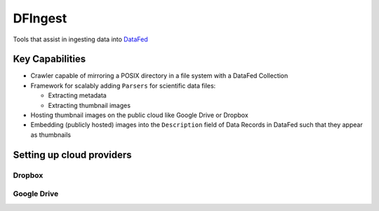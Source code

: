 DFIngest
========
Tools that assist in ingesting data into `DataFed <https://datafed.ornl.gov>`_

Key Capabilities
~~~~~~~~~~~~~~~~
* Crawler capable of mirroring a POSIX directory in a file system with a DataFed Collection
* Framework for scalably adding ``Parsers`` for scientific data files:

  * Extracting metadata
  * Extracting thumbnail images
* Hosting thumbnail images on the public cloud like Google Drive or Dropbox
* Embedding (publicly hosted) images into the ``Description`` field of Data Records in DataFed
  such that they appear as thumbnails

Setting up cloud providers
~~~~~~~~~~~~~~~~~~~~~~~~~~
Dropbox
-------

Google Drive
------------
